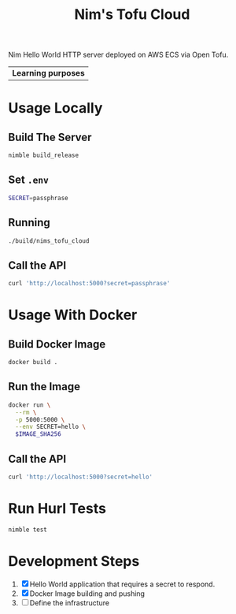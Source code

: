 #+title: Nim's Tofu Cloud
#+startup: content

Nim Hello World HTTP server deployed on AWS ECS via Open Tofu.

| *Learning purposes*

* Usage Locally
** Build The Server
#+begin_src bash
nimble build_release
#+end_src

** Set =.env=
#+begin_src bash
SECRET=passphrase
#+end_src

** Running
#+begin_src bash
./build/nims_tofu_cloud
#+end_src

** Call the API
#+begin_src bash :results pp :wrap src json
curl 'http://localhost:5000?secret=passphrase'
#+end_src

#+RESULTS:
#+begin_src json
{"message":"Hello, World!"}
#+end_src


* Usage With Docker
** Build Docker Image
#+begin_src bash
docker build .
#+end_src

** Run the Image
#+begin_src bash
docker run \
  --rm \
  -p 5000:5000 \
  --env SECRET=hello \
  $IMAGE_SHA256
#+end_src

** Call the API
#+begin_src bash :results pp :wrap src json
curl 'http://localhost:5000?secret=hello'
#+end_src

#+RESULTS:
#+begin_src json
{"message":"Hello, World!"}
#+end_src


* Run Hurl Tests
#+begin_src bash :results pp
nimble test
#+end_src


* Development Steps
1. [X] Hello World application that requires a secret to respond.
2. [X] Docker Image building and pushing
3. [ ] Define the infrastructure

